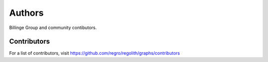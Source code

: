 Authors
=======

Billinge Group and community contibutors.

Contributors
------------

For a list of contributors, visit
https://github.com/regro/regolith/graphs/contributors
